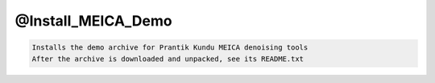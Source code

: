 *******************
@Install_MEICA_Demo
*******************

.. _@Install_MEICA_Demo:

.. contents:: 
    :depth: 4 

.. code-block:: none

    Installs the demo archive for Prantik Kundu MEICA denoising tools
    After the archive is downloaded and unpacked, see its README.txt

